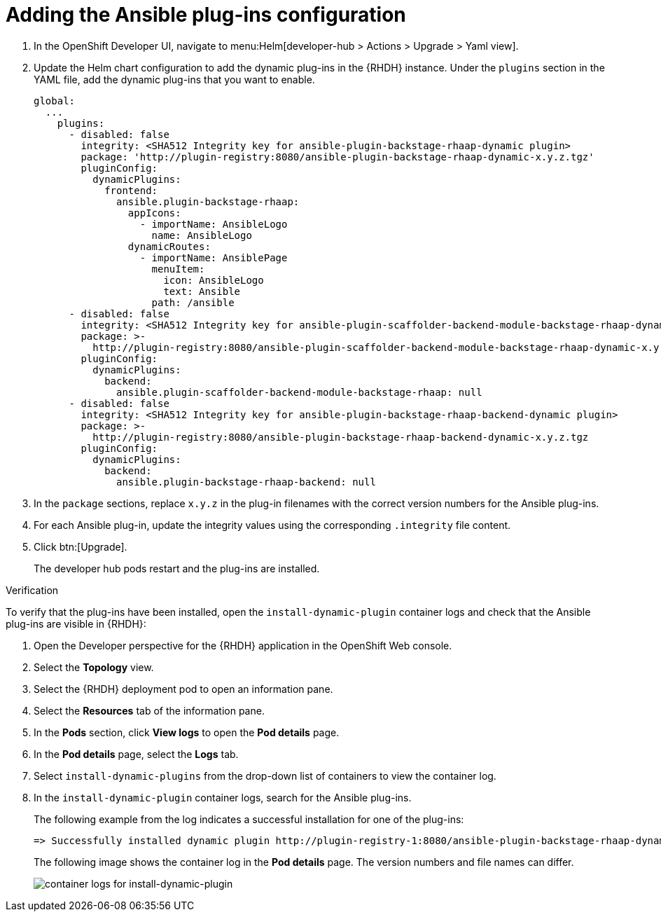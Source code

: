 :_mod-docs-content-type: PROCEDURE

[id="rhdh-add-plugin-config_{context}"]
= Adding the Ansible plug-ins configuration

. In the OpenShift Developer UI, navigate to menu:Helm[developer-hub > Actions > Upgrade > Yaml view].
. Update the Helm chart configuration to add the dynamic plug-ins in the {RHDH} instance.
Under the `plugins` section in the YAML file, add the dynamic plug-ins that you want to enable.
+
----
global:
  ...
    plugins:
      - disabled: false
        integrity: <SHA512 Integrity key for ansible-plugin-backstage-rhaap-dynamic plugin>
        package: 'http://plugin-registry:8080/ansible-plugin-backstage-rhaap-dynamic-x.y.z.tgz'
        pluginConfig:
          dynamicPlugins:
            frontend:
              ansible.plugin-backstage-rhaap:
                appIcons:
                  - importName: AnsibleLogo
                    name: AnsibleLogo
                dynamicRoutes:
                  - importName: AnsiblePage
                    menuItem:
                      icon: AnsibleLogo
                      text: Ansible
                    path: /ansible
      - disabled: false
        integrity: <SHA512 Integrity key for ansible-plugin-scaffolder-backend-module-backstage-rhaap-dynamic plugin>
        package: >-
          http://plugin-registry:8080/ansible-plugin-scaffolder-backend-module-backstage-rhaap-dynamic-x.y.z.tgz
        pluginConfig:
          dynamicPlugins:
            backend:
              ansible.plugin-scaffolder-backend-module-backstage-rhaap: null
      - disabled: false
        integrity: <SHA512 Integrity key for ansible-plugin-backstage-rhaap-backend-dynamic plugin>
        package: >-
          http://plugin-registry:8080/ansible-plugin-backstage-rhaap-backend-dynamic-x.y.z.tgz
        pluginConfig:
          dynamicPlugins:
            backend:
              ansible.plugin-backstage-rhaap-backend: null
----
. In the `package` sections, replace `x.y.z`  in the plug-in filenames with the correct version numbers for the Ansible plug-ins.
. For each Ansible plug-in, update the integrity values using the corresponding `.integrity` file content.
. Click btn:[Upgrade].
+
The developer hub pods restart and the plug-ins are installed.

.Verification

To verify that the plug-ins have been installed, open the `install-dynamic-plugin` container logs and check that the Ansible plug-ins are visible in {RHDH}:

. Open the Developer perspective for the {RHDH} application in the OpenShift Web console.
. Select the *Topology* view.
. Select the {RHDH} deployment pod to open an information pane.
. Select the *Resources* tab of the information pane.
. In the *Pods* section, click *View logs* to open the *Pod details* page.
. In the *Pod details* page, select the *Logs* tab.
. Select `install-dynamic-plugins` from the drop-down list of containers to view the container log.
. In the `install-dynamic-plugin` container logs, search for the Ansible plug-ins.
+
The following example from the log indicates a successful installation for one of the plug-ins:
+
-----
=> Successfully installed dynamic plugin http://plugin-registry-1:8080/ansible-plugin-backstage-rhaap-dynamic-1.1.0.tgz
-----
+
The following image shows the container log in the *Pod details* page.
The version numbers and file names can differ.
+
image::rhdh-check-plugin-config.png[container logs for install-dynamic-plugin]

